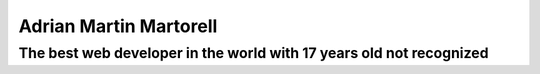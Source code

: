Adrian Martin Martorell
=======================

==========================
**The best web developer in the world with 17 years old not recognized**
==========================

.. raw:: html
    <p align="center">
      <a href="https://medium.com/@he0780070/how-to-become-the-best-self-taught-programmer-ba5d72d3be4e">
      <img width="120px" height="120px" src="https://github.com/HarryEddward/HarryEddward/blob/main/media/history.png">
      </a>
    </p>

